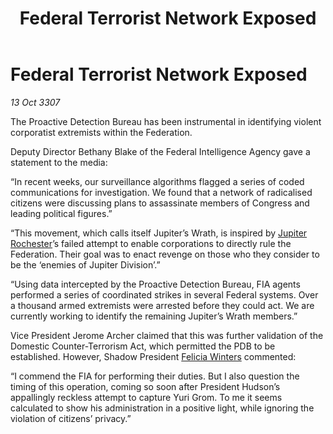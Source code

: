 :PROPERTIES:
:ID:       4e9398b9-4c5b-49e3-888d-69968e3a84d1
:END:
#+title: Federal Terrorist Network Exposed
#+filetags: :3307:Federation:galnet:

* Federal Terrorist Network Exposed

/13 Oct 3307/

The Proactive Detection Bureau has been instrumental in identifying violent corporatist extremists within the Federation. 

Deputy Director Bethany Blake of the Federal Intelligence Agency gave a statement to the media: 

“In recent weeks, our surveillance algorithms flagged a series of coded communications for investigation. We found that a network of radicalised citizens were discussing plans to assassinate members of Congress and leading political figures.” 

“This movement, which calls itself Jupiter’s Wrath, is inspired by [[id:c33064d1-c2a0-4ac3-89fe-57eedb7ef9c8][Jupiter Rochester]]’s failed attempt to enable corporations to directly rule the Federation. Their goal was to enact revenge on those who they consider to be the ‘enemies of Jupiter Division’.” 

“Using data intercepted by the Proactive Detection Bureau, FIA agents performed a series of coordinated strikes in several Federal systems. Over a thousand armed extremists were arrested before they could act. We are currently working to identify the remaining Jupiter’s Wrath members.” 

Vice President Jerome Archer claimed that this was further validation of the Domestic Counter-Terrorism Act, which permitted the PDB to be established. However, Shadow President [[id:b9fe58a3-dfb7-480c-afd6-92c3be841be7][Felicia Winters]] commented: 

“I commend the FIA for performing their duties. But I also question the timing of this operation, coming so soon after President Hudson’s appallingly reckless attempt to capture Yuri Grom. To me it seems calculated to show his administration in a positive light, while ignoring the violation of citizens’ privacy.”
